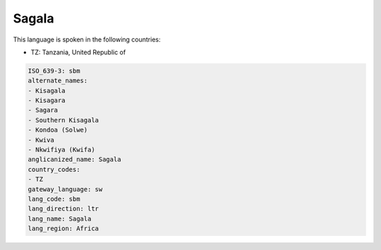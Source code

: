 .. _sbm:

Sagala
======

This language is spoken in the following countries:

* TZ: Tanzania, United Republic of

.. code-block:: yaml

    ISO_639-3: sbm
    alternate_names:
    - Kisagala
    - Kisagara
    - Sagara
    - Southern Kisagala
    - Kondoa (Solwe)
    - Kwiva
    - Nkwifiya (Kwifa)
    anglicanized_name: Sagala
    country_codes:
    - TZ
    gateway_language: sw
    lang_code: sbm
    lang_direction: ltr
    lang_name: Sagala
    lang_region: Africa
    
